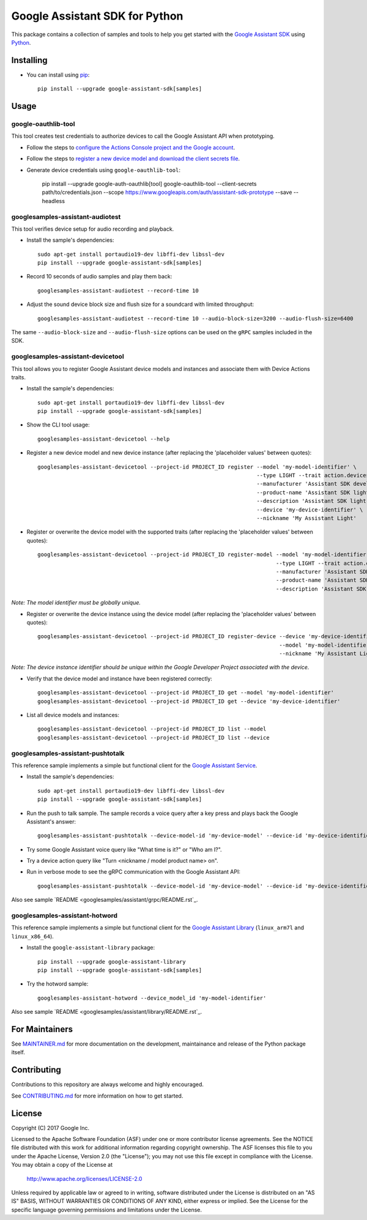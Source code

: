 Google Assistant SDK for Python
===============================

This package contains a collection of samples and tools to help you
get started with the `Google Assistant SDK`_ using `Python`_.

Installing
----------

- You can install using `pip`_::

    pip install --upgrade google-assistant-sdk[samples]

Usage
-----

google-oauthlib-tool
~~~~~~~~~~~~~~~~~~~~

This tool creates test credentials to authorize devices to call the
Google Assistant API when prototyping.

- Follow the steps to `configure the Actions Console project and the Google account <httpsb://developers.google.com/assistant/sdk/guides/service/python/embed/config-dev-project-and-account>`_.
- Follow the steps to `register a new device model and download the client secrets file <https://developers.google.com/assistant/sdk/guides/service/python/embed/register-device>`_.
- Generate device credentials using ``google-oauthlib-tool``:

    pip install --upgrade google-auth-oauthlib[tool]
    google-oauthlib-tool --client-secrets path/to/credentials.json --scope https://www.googleapis.com/auth/assistant-sdk-prototype --save --headless

googlesamples-assistant-audiotest
~~~~~~~~~~~~~~~~~~~~~~~~~~~~~~~~~

This tool verifies device setup for audio recording and playback.

- Install the sample's dependencies::

    sudo apt-get install portaudio19-dev libffi-dev libssl-dev
    pip install --upgrade google-assistant-sdk[samples]

- Record 10 seconds of audio samples and play them back::

    googlesamples-assistant-audiotest --record-time 10

- Adjust the sound device block size and flush size for a soundcard with limited throughput::

    googlesamples-assistant-audiotest --record-time 10 --audio-block-size=3200 --audio-flush-size=6400

The same ``--audio-block-size`` and ``--audio-flush-size`` options can
be used on the ``gRPC`` samples included in the SDK.

googlesamples-assistant-devicetool
~~~~~~~~~~~~~~~~~~~~~~~~~~~~~~~~~~

This tool allows you to register Google Assistant device models and
instances and associate them with Device Actions traits.

- Install the sample's dependencies::

    sudo apt-get install portaudio19-dev libffi-dev libssl-dev
    pip install --upgrade google-assistant-sdk[samples]

- Show the CLI tool usage::

    googlesamples-assistant-devicetool --help

- Register a new device model and new device instance (after replacing the 'placeholder values' between quotes)::

   googlesamples-assistant-devicetool --project-id PROJECT_ID register --model 'my-model-identifier' \
                                                                       --type LIGHT --trait action.devices.traits.OnOff \
                                                                       --manufacturer 'Assistant SDK developer' \
                                                                       --product-name 'Assistant SDK light' \
                                                                       --description 'Assistant SDK light device' \
                                                                       --device 'my-device-identifier' \
                                                                       --nickname 'My Assistant Light'

- Register or overwrite the device model with the supported traits (after replacing the 'placeholder values' between quotes)::

   googlesamples-assistant-devicetool --project-id PROJECT_ID register-model --model 'my-model-identifier' \
                                                                             --type LIGHT --trait action.devices.traits.OnOff \
                                                                             --manufacturer 'Assistant SDK developer' \
                                                                             --product-name 'Assistant SDK light' \
                                                                             --description 'Assistant SDK light device'

*Note: The model identifier must be globally unique.*

- Register or overwrite the device instance using the device model (after replacing the 'placeholder values' between quotes)::

    googlesamples-assistant-devicetool --project-id PROJECT_ID register-device --device 'my-device-identifier' \
                                                                               --model 'my-model-identifier' \
                                                                               --nickname 'My Assistant Light'

*Note: The device instance identifier should be unique within the Google Developer Project associated with the device.*

- Verify that the device model and instance have been registered correctly::

    googlesamples-assistant-devicetool --project-id PROJECT_ID get --model 'my-model-identifier'
    googlesamples-assistant-devicetool --project-id PROJECT_ID get --device 'my-device-identifier'

- List all device models and instances::

    googlesamples-assistant-devicetool --project-id PROJECT_ID list --model
    googlesamples-assistant-devicetool --project-id PROJECT_ID list --device

googlesamples-assistant-pushtotalk
~~~~~~~~~~~~~~~~~~~~~~~~~~~~~~~~~~

This reference sample implements a simple but functional client for the `Google Assistant Service`_.

- Install the sample's dependencies::

    sudo apt-get install portaudio19-dev libffi-dev libssl-dev
    pip install --upgrade google-assistant-sdk[samples]

- Run the push to talk sample. The sample records a voice query after a key press and plays back the Google Assistant's answer::

    googlesamples-assistant-pushtotalk --device-model-id 'my-device-model' --device-id 'my-device-identifier'

- Try some Google Assistant voice query like "What time is it?" or "Who am I?".

- Try a device action query like "Turn <nickname / model product name> on".

- Run in verbose mode to see the gRPC communication with the Google Assistant API::

    googlesamples-assistant-pushtotalk --device-model-id 'my-device-model' --device-id 'my-device-identifier' -v

Also see sample `README <googlesamples/assistant/grpc/README.rst`_.

googlesamples-assistant-hotword
~~~~~~~~~~~~~~~~~~~~~~~~~~~~~~~

This reference sample implements a simple but functional client for the `Google Assistant Library`_ (``linux_arm7l`` and ``linux_x86_64``).

- Install the ``google-assistant-library`` package::

    pip install --upgrade google-assistant-library
    pip install --upgrade google-assistant-sdk[samples]

- Try the hotword sample::

    googlesamples-assistant-hotword --device_model_id 'my-model-identifier'

Also see sample `README <googlesamples/assistant/library/README.rst`_.

For Maintainers
---------------

See `MAINTAINER.md <MAINTAINER.md>`_ for more documentation on the
development, maintainance and release of the Python package itself.

Contributing
------------

Contributions to this repository are always welcome and highly encouraged.

See `CONTRIBUTING.md <CONTRIBUTING.md>`_ for more information on how to get started.

License
-------

Copyright (C) 2017 Google Inc.

Licensed to the Apache Software Foundation (ASF) under one or more contributor
license agreements.  See the NOTICE file distributed with this work for
additional information regarding copyright ownership.  The ASF licenses this
file to you under the Apache License, Version 2.0 (the "License"); you may not
use this file except in compliance with the License.  You may obtain a copy of
the License at

  http://www.apache.org/licenses/LICENSE-2.0

Unless required by applicable law or agreed to in writing, software
distributed under the License is distributed on an "AS IS" BASIS, WITHOUT
WARRANTIES OR CONDITIONS OF ANY KIND, either express or implied.  See the
License for the specific language governing permissions and limitations under
the License.

.. _Python: https://python.org/
.. _pip: https://pip.pypa.io/
.. _Google Assistant SDK: https://developers.google.com/assistant/sdk
.. _Google Assistant Service: https://developers.google.com/assistant/sdk/reference/rpc
.. _Google Assistant Library: https://developers.google.com/assistant/sdk/reference/library/python
